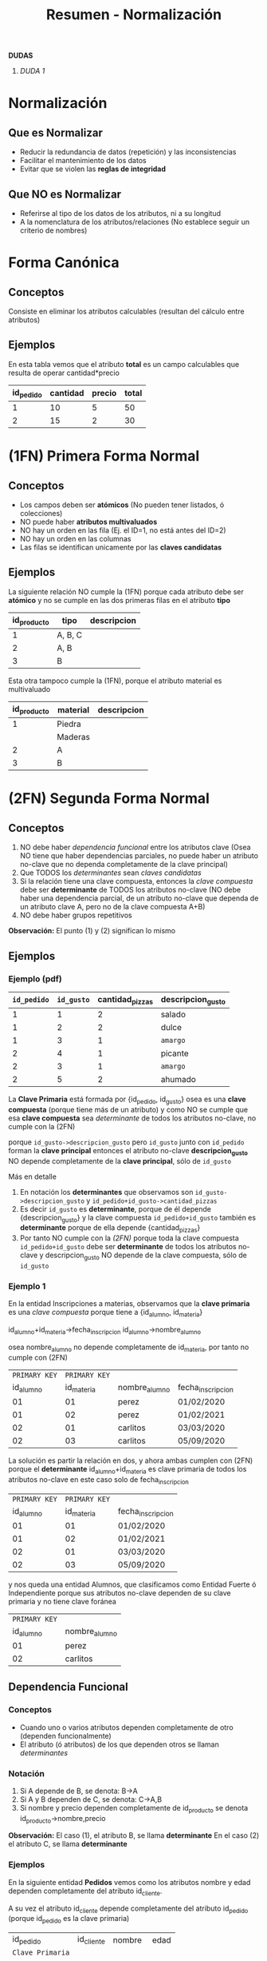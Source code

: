 #+TITLE: Resumen - Normalización

*DUDAS*
 1. [[DUDA 1][DUDA 1]]

* Normalización
** Que es Normalizar
  - Reducir la redundancia de datos (repetición)
    y las inconsistencias
  - Facilitar el mantenimiento de los datos
  - Evitar que se violen las *reglas de integridad*
** Que NO es Normalizar
   - Referirse al tipo de los datos de
     los atributos, ni a su longitud
   - A la nomenclatura de los atributos/relaciones
     (No establece seguir un criterio de nombres)
* Forma Canónica
** Conceptos
  Consiste en eliminar los atributos calculables
  (resultan del cálculo entre atributos)
** Ejemplos
  En esta tabla vemos que el atributo *total*
  es un campo calculables que resulta de operar
  cantidad*precio

  #+NAME: relacion-pedidos
  |-----------+----------+--------+-------|
  | id_pedido | cantidad | precio | total |
  |-----------+----------+--------+-------|
  |         1 |       10 |      5 |    50 |
  |         2 |       15 |      2 |    30 |
  |-----------+----------+--------+-------|
* (1FN) Primera Forma Normal
** Conceptos
   - Los campos deben ser *atómicos*
     (No pueden tener listados, ó colecciones)
   - NO puede haber *atributos multivaluados*
   - NO hay un orden en las fila
     (Ej. el ID=1, no está antes del ID=2)
   - NO hay un orden en las columnas
   - Las filas se identifican unicamente por
     las *claves candidatas*
** Ejemplos
   La siguiente relación NO cumple la (1FN)
   porque cada atributo debe ser *atómico*
   y no se cumple en las dos primeras filas
   en el atributo *tipo*

   #+NAME: relacion-sin-normalizar
   |-------------+---------+-------------|
   | id_producto | tipo    | descripcion |
   |-------------+---------+-------------|
   |           1 | A, B, C |             |
   |-------------+---------+-------------|
   |           2 | A, B    |             |
   |-------------+---------+-------------|
   |           3 | B       |             |
   |-------------+---------+-------------|

   Esta otra tampoco cumple la (1FN),
   porque el atributo material es multivaluado

   #+NAME: relacion-sin-normalizar
   |-------------+----------+-------------|
   | id_producto | material | descripcion |
   |-------------+----------+-------------|
   |           1 | Piedra   |             |
   |             | Maderas  |             |
   |-------------+----------+-------------|
   |           2 | A        |             |
   |-------------+----------+-------------|
   |           3 | B        |             |
   |-------------+----------+-------------|
* (2FN) Segunda Forma Normal
** Conceptos
   1. NO debe haber [[Dependencia Funcional][dependencia funcional]] entre los atributos clave
      (Osea NO tiene que haber dependencias parciales,
       no puede haber un atributo no-clave que no dependa completamente
       de la clave principal)
   2. Que TODOS los [[Determinante][determinantes]] sean [[Clave Candidata][claves candidatas]]
   3. Si la relación tiene una clave compuesta,
      entonces la [[Clave Compuesta][clave compuesta]] debe ser *determinante*
      de TODOS los atributos no-clave
      (NO debe haber una dependencia parcial, de un atributo no-clave
       que dependa de un atributo clave A, pero no de la clave compuesta A+B)
   4. NO debe haber grupos repetitivos

   *Observación:*
   El punto (1) y (2) significan lo mismo
** Ejemplos
*** Ejemplo (pdf)
    #+NAME: entidad-pedido-gusto
    |-------------+------------+-----------------+-------------------|
    | =id_pedido= | =id_gusto= | cantidad_pizzas | descripcion_gusto |
    |-------------+------------+-----------------+-------------------|
    |           1 |          1 |               2 | salado            |
    |           1 |          2 |               2 | dulce             |
    |           1 |          3 |               1 | ~amargo~          |
    |           2 |          4 |               1 | picante           |
    |           2 |          3 |               1 | ~amargo~          |
    |           2 |          5 |               2 | ahumado           |
    |-------------+------------+-----------------+-------------------|

    La *Clave Primaria* está formada por {id_pedido, id_gusto}
    osea es una *clave compuesta* (porque tiene más de un atributo)
    y como NO se cumple que esa *clave compuesta* sea [[Determinantes][determinante]]
    de todos los atributos no-clave, no cumple con la (2FN)

    porque ~id_gusto->descripcion_gusto~ 
    pero =id_gusto= junto con =id_pedido= forman la *clave principal*
    entonces el atributo no-clave *descripcion_gusto* NO depende
    completamente de la *clave principal*, sólo de =id_gusto=
 
    Más en detalle 
    1. En notación los *determinantes* que observamos son
       ~id_gusto->descripcion_gusto~ y ~id_pedido+id_gusto->cantidad_pizzas~
    2. Es decir =id_gusto= es *determinante*, porque de él depende {descripcion_gusto}
       y la clave compuesta =id_pedido+id_gusto= también es *determinante* 
       porque de ella depende {cantidad_pizzas}
    3. Por tanto NO cumple con la [[(2FN) Segunda Forma Normal][(2FN)]] porque 
       toda la clave compuesta =id_pedido+id_gusto= debe ser *determinante*
       de todos los atributos no-clave
       y descripcion_gusto NO depende de la clave compuesta, sólo de =id_gusto=
*** Ejemplo 1
   En la entidad Inscripciones a materias, observamos que
   la *clave primaria* es una [[Clave Compuesta][clave compuesta]] porque tiene 
   a {id_alumno, id_materia}

   id_alumno+id_materia->fecha_inscripcion
   id_alumno->nombre_alumno
  
   osea nombre_alumno no depende completamente de id_materia,
   por tanto no cumple con (2FN) 

   #+NAME: entidad-inscripciones
   |---------------+---------------+---------------+-------------------|
   | =PRIMARY KEY= | =PRIMARY KEY= |               |                   |
   |     id_alumno |    id_materia | nombre_alumno | fecha_inscripcion |
   |---------------+---------------+---------------+-------------------|
   |            01 |            01 | perez         | 01/02/2020        |
   |            01 |            02 | perez         | 01/02/2021        |
   |            02 |            01 | carlitos      | 03/03/2020        |
   |            02 |            03 | carlitos      | 05/09/2020        |
   |---------------+---------------+---------------+-------------------|

   La solución es partir la relación en dos,
   y ahora ambas cumplen con (2FN)
   porque el *determinante* id_alumno+id_materia
   es clave primaria de todos los atributos no-clave
   en este caso solo de fecha_inscripcion

   #+NAME: entidad-inscripciones
   |---------------+---------------+-------------------|
   | =PRIMARY KEY= | =PRIMARY KEY= |                   |
   |     id_alumno |    id_materia | fecha_inscripcion |
   |---------------+---------------+-------------------|
   |            01 |            01 | 01/02/2020        |
   |            01 |            02 | 01/02/2021        |
   |            02 |            01 | 03/03/2020        |
   |            02 |            03 | 05/09/2020        |
   |---------------+---------------+-------------------|

   y nos queda una entidad Alumnos,
   que clasificamos como Entidad Fuerte ó Independiente
   porque sus atributos no-clave dependen de su clave primaria
   y no tiene clave foránea

   #+NAME: entidad-alumnos
   |---------------+---------------|
   | =PRIMARY KEY= |               |
   |     id_alumno | nombre_alumno |
   |---------------+---------------|
   |            01 | perez         |
   |            02 | carlitos      |
   |---------------+---------------|
** Dependencia Funcional
*** Conceptos
    - Cuando uno o varios atributos dependen completamente
      de otro (dependen funcionalmente)
    - El atributo (ó atributos) de los que dependen otros
      se llaman [[Determinante][determinantes]]
*** Notación
     1. Si A depende de B, se denota:  B->A
     2. Si A y B dependen de C, se denota: C->A,B
     3. Si nombre y precio dependen completamente de id_producto
        se denota id_producto->nombre,precio 

     *Observación:*
     El caso (1), el atributo B, se llama *determinante*
     En el caso (2) el atributo C, se llama *determinante*
*** Ejemplos
    En la siguiente entidad *Pedidos* vemos como los atributos
    nombre y edad dependen completamente del atributo id_cliente.

    A su vez el atributo id_cliente depende completamente
    del atributo id_pedido (porque id_pedido es la clave primaria)

    #+NAME: entidad-pedidos
    |------------------+------------+----------+------|
    |        id_pedido | id_cliente | nombre   | edad |
    | =Clave Primaria= |            |          |      |
    |------------------+------------+----------+------|
    |                1 |        100 | carlos   |   42 |
    |------------------+------------+----------+------|
    |                2 |        105 | pedro    |   19 |
    |------------------+------------+----------+------|
    |                3 |        109 | federico |   23 |
    |------------------+------------+----------+------|
** Determinantes
*** Conceptos
    - El atributo (ó atributos) de los que dependen completamente
      otros atributos (que dependen funcionalmente)
*** Notación
     Si nombre y precio dependen completamente de id_producto
     se denota id_producto->nombre,precio 

     y id_producto se denomina como *determinante*
*** Ejemplos
    En la siguiente entidad *Producto Fabricante* vemos que la
    *Clave primaria* es una [[Clave Compuesta][clave compuesta]] por id_producto y id_fabri
    
    donde desc_prod y id_fabri dependen de id_producto,
    en notación sería: id_producto->desc_prod, id_fabri

    además nombre_fabri depende de id_fabri, 
    en notación sería: id_fabri->nombre_fabri

    por tanto id_producto y id_cliente son *determinantes*
 
    #+NAME: entidad-producto-fabricante
    |------------------+------------------+--------------------+--------------|
    |      id_producto |    id_fabricante | desc_prod          | nombre_fabri |
    | =Clave Primaria= | =Clave Primaria= |                    |              |
    |------------------+------------------+--------------------+--------------|
    |                1 |              101 | Para cortar madera | Pedro        |
    |------------------+------------------+--------------------+--------------|
    |                2 |              101 | Para pegar metal   | Pedro        |
    |------------------+------------------+--------------------+--------------|
    |                1 |              109 | Para cortar madera | Carlos       |
    |------------------+------------------+--------------------+--------------|
* (3FN) Tercera Forma Normal
** Conceptos
  - NO puede haber [[Dependencial Funcional][dependencia funcional]] entre atributos no-claves

  *Observación:*
  Recordemos que en la ([[(2FN) Segunda Forma Normal][2FN)]] NO puede haber [[Dependencia Funcional][dependencia funcional]]
  entre los atributos claves.
  Osea los atributos no-clave, deben depender del conjunto de atributos
  de la clave principal. NO pueden depender de un atributo clave, y 
  del otro no
** Ejemplos 
*** Ejemplo (pdf)
    #+NAME: entidad-pedidos
    |-------------+------------+--------------+------------+---------------|
    | =id_pedido= | id_cliente | fecha_pedido | nombre_cli | domicilio_cli |
    |-------------+------------+--------------+------------+---------------|
    |           1 |          3 | 10/07/2020   | Pedro      | Palermo       |
    |           2 |          3 | 10/07/2020   | Pedro      | Palermo       |
    |-------------+------------+--------------+------------+---------------|

    En la entidad Pedidos la *clave primaria* está formada solo por *id_pedido*
    id_cliente es un atributo no-clave (no pertenece a la clave principal)
    y además es [[Determinantes][determinante]] porque ~id_cliente->nombre_cli, domicilio_cli~
    Es decir hay [[Dependencia Funcional][dependencia funcional]] entre atributos no-claves
    para cumplir la (3FN) no puede pasar eso.
  
    Más en detalle observamos lo siguiente:
    1. id_cliente es *determinante* de {nombre_cli, domicilio_cli}
       en notación sería ~id_cliente->nombre_cli, domicilio_cli~
    2. además id_pedido es *determinante* de {id_cliente, fecha_pedido}
       en notación sería ~id_pedido-> id_cliente, fecha_pedido~
    3. hay grupos de datos repetidos en las 2 últimas columnas

    Para que la entidad Pedidos cumpla con (3FN),
    la partimos de manera que 
    "NO haya dependencia funcional entre atributos no-clave"

    #+NAME: entidad-pedidos
    |-------------+------------+--------------|
    | =id_pedido= | id_cliente | fecha_pedido |
    |-------------+------------+--------------|
    |           1 |          3 | 10/07/2020   |
    |           2 |          3 | 10/07/2020   |
    |-------------+------------+--------------|

    #+NAME: entidad-clientes
    |--------------+------------+---------------|
    | =id_cliente= | nombre_cli | domicilio_cli |
    |--------------+------------+---------------|
    |            3 | Pedro      | Palermo       |
    |--------------+------------+---------------|
* (BCNF) Forma Normal Boyce & Codd
  - Se repite el *todo determinante debe ser clave candidata*
  <<DUDA 1>>: Cuando volvemos a normalizar, en el ejemplo del pdf
  el nuevo atributo clave, se genera una 3ra entidad id_recepcionista y nombre?
  o se queda así?
* (4FN) Cuarta Forma Normal 
* (5FN) Quinta Forma Normal
* Resumen de todas las Formas Normales
  - NO es necesario seguir un orden para normalizar
    osea 1FN, 2FN, 3FN, ... (eso es sólo categorizar/identificarlas)
  - La idea es evitar información redundante
  - Las preguntas que nos debemos hacer son
    1. Hay dependencias funcionales entre atributos? (ya sean clave o no-clave)
    2. Hay grupos repetitivos ó atributos multivaluados?
* Conceptos anteriores
  Algunos conceptos de temas anteriores
** Clave Candidata
* glosario
** Redundante
   Cuando algo se repite
